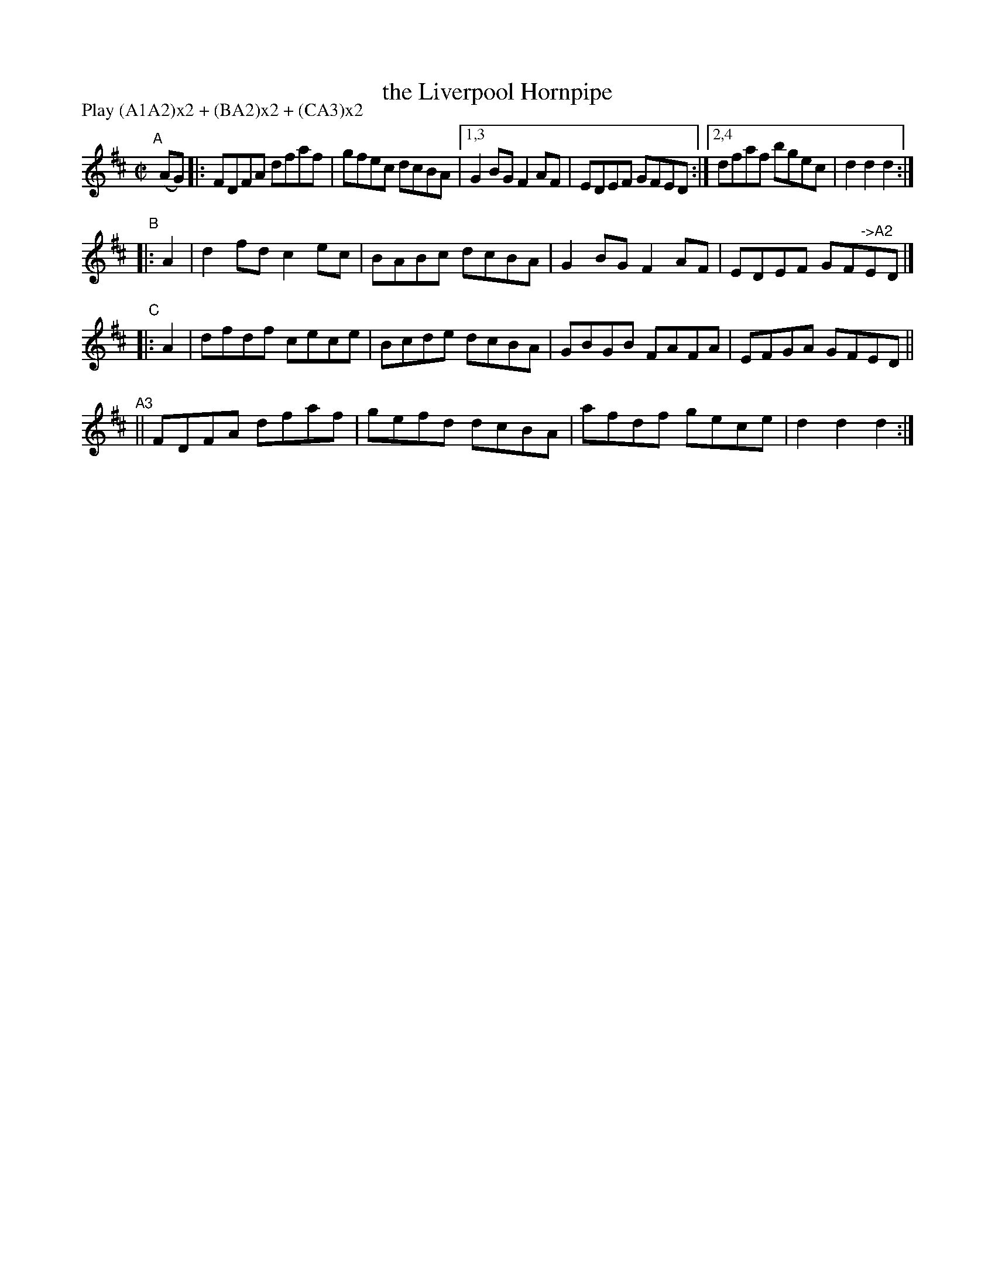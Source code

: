 X: 1565
T: the Liverpool Hornpipe
%T: crannciuil li.berpuil.
R: hornpipe
%S: s:4 b:18(6+4+4+4)
B: O'Neill's 1850 #1565
Z: Michael Hogan
N: Compacted via repeats and multiple endings [JC]
N: Compacted by using labels and play order [JC]
P: Play (A1A2)x2 + (BA2)x2 + (CA3)x2
M: C|
L: 1/8
K: D
"A"[|] (AG) |: FDFA dfaf | gfec dcBA |1,3 G2BG F2AF | EDEF GFED :|2,4 dfaf bgec | d2d2 d2 :|
"B"|: A2 | d2fd c2ec | BABc dcBA | G2BG F2AF | EDEF GF"^->A2"ED |]
"C"|: A2 | dfdf cece | Bcde dcBA | GBGB FAFA | EFGA GFED ||
"^A3"|| FDFA dfaf | gefd dcBA | afdf gece | d2d2 d2 :|
